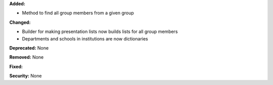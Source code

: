 **Added:**

* Method to find all group members from a given group

**Changed:**

* Builder for making presentation lists now builds lists for all group members
* Departments and schools in institutions are now dictionaries

**Deprecated:** None

**Removed:** None

**Fixed:**

**Security:** None
